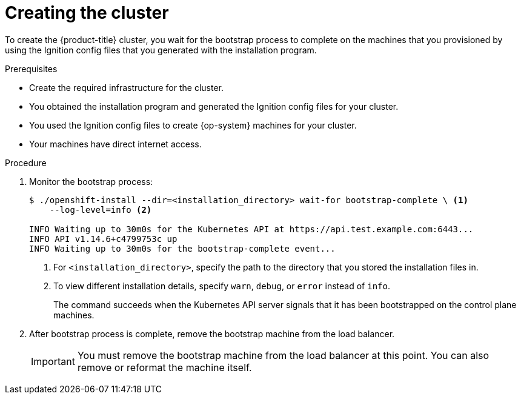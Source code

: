 // Module included in the following assemblies:
//
// * installing/installing_bare_metal/installing-bare-metal.adoc
// * installing/installing_bare_metal/installing-restricted-networks-bare-metal.adoc
// * installing/installing_vsphere/installing-restricted-networks-vsphere.adoc
// * installing/installing_vsphere/installing-vsphere.adoc
// * installing/installing_ibm_z/installing-ibm-z.adoc

ifeval::["{context}" == "installing-restricted-networks-bare-metal"]
:restricted:
endif::[]
ifeval::["{context}" == "installing-restricted-networks-vsphere"]
:restricted:
endif::[]

[id="installation-installing-bare-metal_{context}"]
= Creating the cluster

To create the {product-title} cluster, you wait for the bootstrap process to
complete on the machines that you provisioned by using the
Ignition config files that you generated with the installation program.

.Prerequisites

* Create the required infrastructure for the cluster.
* You obtained the installation program and generated the Ignition config files
for your cluster.
* You used the Ignition config files to create {op-system} machines for your
cluster.
ifndef::restricted[]
* Your machines have direct internet access.
endif::restricted[]

.Procedure

. Monitor the bootstrap process:
+
----
$ ./openshift-install --dir=<installation_directory> wait-for bootstrap-complete \ <1>
    --log-level=info <2>

INFO Waiting up to 30m0s for the Kubernetes API at https://api.test.example.com:6443...
INFO API v1.14.6+c4799753c up
INFO Waiting up to 30m0s for the bootstrap-complete event...
----
<1> For `<installation_directory>`, specify the path to the directory that you
stored the installation files in.
<2> To view different installation details, specify `warn`, `debug`, or
`error` instead of `info`.
+
The command succeeds when the Kubernetes API server signals that it has been
bootstrapped on the control plane machines.

. After bootstrap process is complete, remove the bootstrap machine from the
load balancer.
+
[IMPORTANT]
====
You must remove the bootstrap machine from the load balancer at this point. You
can also remove or reformat the machine itself.
====

ifeval::["{context}" == "installing-restricted-networks-bare-metal"]
:!restricted:
endif::[]
ifeval::["{context}" == "installing-restricted-networks-vsphere"]
:!restricted:
endif::[]
